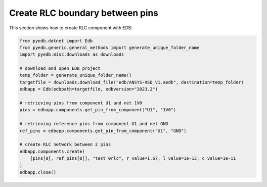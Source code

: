 Create RLC boundary between pins
================================
This section shows how to create RLC component with EDB:

.. autosummary::
   :toctree: _autosummary

.. code:: python



    from pyedb.dotnet import Edb
    from pyedb.generic.general_methods import generate_unique_folder_name
    import pyedb.misc.downloads as downloads

    # download and open EDB project
    temp_folder = generate_unique_folder_name()
    targetfile = downloads.download_file("edb/ANSYS-HSD_V1.aedb", destination=temp_folder)
    edbapp = Edb(edbpath=targetfile, edbversion="2023.2")

    # retrieving pins from component U1 and net 1V0
    pins = edbapp.components.get_pin_from_component("U1", "1V0")

    # retrieving reference pins from component U1 and net GND
    ref_pins = edbapp.components.get_pin_from_component("U1", "GND")

    # create RLC network between 2 pins
    edbapp.components.create(
        [pins[0], ref_pins[0]], "test_0rlc", r_value=1.67, l_value=1e-13, c_value=1e-11
    )
    edbapp.close()